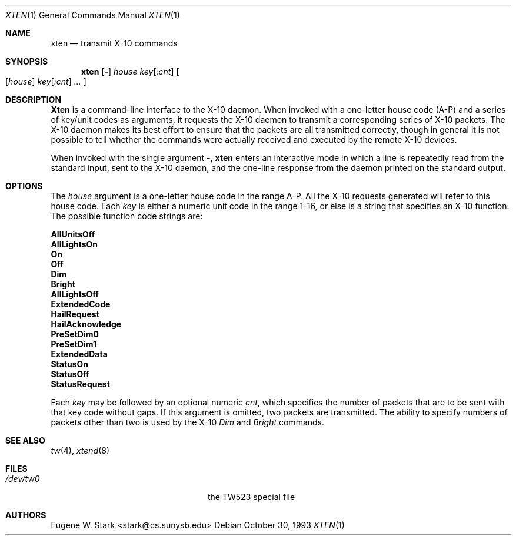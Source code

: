 .\" Copyright (c) 1992, 1993 Eugene W. Stark
.\" All rights reserved.
.\"
.\" Redistribution and use in source and binary forms, with or without
.\" modification, are permitted provided that the following conditions
.\" are met:
.\" 1. Redistributions of source code must retain the above copyright
.\"    notice, this list of conditions and the following disclaimer.
.\" 2. Redistributions in binary form must reproduce the above copyright
.\"    notice, this list of conditions and the following disclaimer in the
.\"    documentation and/or other materials provided with the distribution.
.\" 3. All advertising materials mentioning features or use of this software
.\"    must display the following acknowledgement:
.\"	This product includes software developed by Eugene W. Stark.
.\" 4. The name of the author may not be used to endorse or promote products
.\"    derived from this software without specific prior written permission.
.\"
.\" THIS SOFTWARE IS PROVIDED BY EUGENE W. STARK (THE AUTHOR) ``AS IS'' AND
.\" ANY EXPRESS OR IMPLIED WARRANTIES, INCLUDING, BUT NOT LIMITED TO, THE
.\" IMPLIED WARRANTIES OF MERCHANTABILITY AND FITNESS FOR A PARTICULAR PURPOSE
.\" ARE DISCLAIMED.  IN NO EVENT SHALL THE AUTHOR BE LIABLE FOR ANY DIRECT,
.\" INDIRECT, INCIDENTAL, SPECIAL, EXEMPLARY, OR CONSEQUENTIAL DAMAGES
.\" (INCLUDING, BUT NOT LIMITED TO, PROCUREMENT OF SUBSTITUTE GOODS OR
.\" SERVICES; LOSS OF USE, DATA, OR PROFITS; OR BUSINESS INTERRUPTION)
.\" HOWEVER CAUSED AND ON ANY THEORY OF LIABILITY, WHETHER IN CONTRACT, STRICT
.\" LIABILITY, OR TORT (INCLUDING NEGLIGENCE OR OTHERWISE) ARISING IN ANY WAY
.\" OUT OF THE USE OF THIS SOFTWARE, EVEN IF ADVISED OF THE POSSIBILITY OF
.\" SUCH DAMAGE.
.\"
.\" $FreeBSD$
.\"
.Dd October 30, 1993
.Dt XTEN 1
.Os
.Sh NAME
.Nm xten
.Nd transmit X-10 commands
.Sh SYNOPSIS
.Nm xten
.Op Fl ""
.Ar house Ar key Ns Op Ar :cnt
.Oo
.Op Ar house
.Ar key Ns Op Ar :cnt 
.Ar ...
.Oc
.Sh DESCRIPTION
.Nm Xten
is a command-line interface to the X-10 daemon.
When invoked with a one-letter house code (A-P) and a series of key/unit
codes as arguments, it requests the X-10 daemon to transmit a corresponding
series of X-10 packets.  The X-10 daemon makes its best effort to ensure
that the packets are all transmitted correctly, though in general it is
not possible to tell whether the commands were actually received and
executed by the remote X-10 devices.
.Pp
When invoked with the single argument
.Fl "" ,
.Nm
enters an interactive mode in which a line is repeatedly read from the
standard input, sent to the X-10 daemon, and the one-line response from
the daemon printed on the standard output.
.Sh OPTIONS
The
.Ar house
argument is a one-letter house code in the range A-P.
All the X-10 requests generated will refer to this house code.
Each
.Ar key
is either a numeric unit code in the range 1-16, or else
is a string that specifies an X-10 function.  The possible
function code strings are:
.Bl -diag
.It AllUnitsOff
.It AllLightsOn
.It On
.It Off
.It Dim
.It Bright
.It AllLightsOff
.It ExtendedCode
.It HailRequest
.It HailAcknowledge
.It PreSetDim0
.It PreSetDim1
.It ExtendedData
.It StatusOn
.It StatusOff
.It StatusRequest
.El
.Pp
Each
.Ar key
may be followed by an optional numeric
.Ar cnt ,
which specifies the number of packets that are to be sent with that
key code without gaps.  If this argument is omitted, two packets
are transmitted.  The ability to specify numbers of packets other than
two is used by the X-10
.Em Dim
and
.Em Bright
commands.
.Sh SEE ALSO
.Xr tw 4 ,
.Xr xtend 8
.Sh FILES
.Bl -tag -width /var/spool/xten/Status -compact
.It Pa /dev/tw0
the TW523 special file
.El
.Sh AUTHORS
.An Eugene W. Stark Aq stark@cs.sunysb.edu
